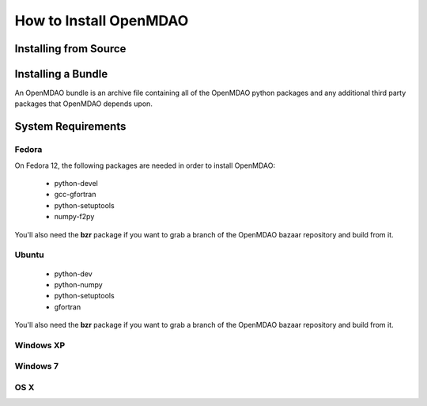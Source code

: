 How to Install OpenMDAO
-----------------------


Installing from Source
======================


Installing a Bundle
===================

An OpenMDAO bundle is an archive file containing all of the OpenMDAO python 
packages and any additional third party packages that OpenMDAO depends upon.



System Requirements
===================



Fedora
++++++

On Fedora 12, the following packages are needed in order to install OpenMDAO:

    - python-devel
    - gcc-gfortran
    - python-setuptools
    - numpy-f2py
    
You'll also need the **bzr** package if you want to grab a branch of the
OpenMDAO bazaar repository and build from it.


Ubuntu
++++++

    - python-dev
    - python-numpy
    - python-setuptools
    - gfortran
    
You'll also need the **bzr** package if you want to grab a branch of the
OpenMDAO bazaar repository and build from it.


Windows XP
++++++++++


Windows 7
+++++++++


OS X
++++

